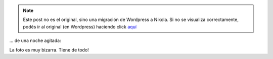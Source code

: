 .. link:
.. description:
.. tags: viaje
.. date: 2011/10/16 16:49:58
.. title: Resumen...
.. slug: resumen


.. note::

   Este post no es el original, sino una migración de Wordpress a
   Nikola. Si no se visualiza correctamente, podés ir al original (en
   Wordpress) haciendo click aquí_

.. _aquí: http://humitos.wordpress.com/2011/10/16/resumen/


... de una noche agitada:

|image0|

La foto es muy bizarra. Tiene de todo!

.. |image0| image:: http://humitos.files.wordpress.com/2011/10/pa163433.jpg
   :target: http://humitos.files.wordpress.com/2011/10/pa163433.jpg
